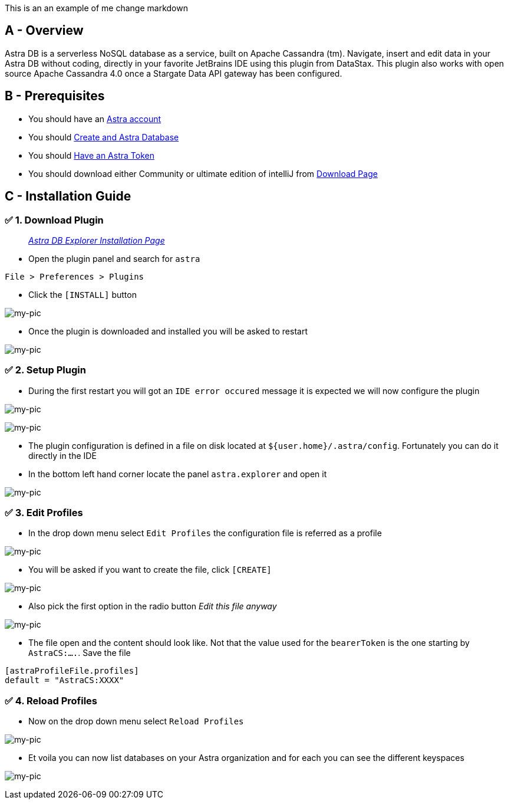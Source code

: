 This is an an example of me change markdown




== A - Overview

Astra DB is a serverless NoSQL database as a service, built on Apache
Cassandra (tm). Navigate, insert and edit data in your Astra DB without
coding, directly in your favorite JetBrains IDE using this plugin from
DataStax. This plugin also works with open source Apache Cassandra 4.0
once a Stargate Data API gateway has been configured.

== B - Prerequisites

* You should have an http://astra.datastax.com/[Astra account]
* You should link:/pages/astra/create-instance/[Create and Astra
Database]
* You should link:/pages/astra/create-token/[Have an Astra Token]
* You should download either Community or ultimate edition of intelliJ
from
https://www.jetbrains.com/idea/download/?fromIDE=#section=mac[Download
Page]

== C - Installation Guide

=== ✅ 1. Download Plugin

________________________________________________________________________________________________________
_https://github.com/datastax/astra-ide-plugin/wiki/Getting-Started[Astra
DB Explorer Installation Page]_
________________________________________________________________________________________________________

* Open the plugin panel and search for `astra`

....
File > Preferences > Plugins
....

* Click the `[INSTALL]` button

image:https://github.com/datastaxdevs/awesome-astra/raw/main/intellij/img/plugin.png[my-pic]

* Once the plugin is downloaded and installed you will be asked to
restart

image:https://github.com/datastaxdevs/awesome-astra/raw/main/intellij/img//plugin-restart-ide.png[my-pic]

=== ✅ 2. Setup Plugin

* During the first restart you will got an `IDE error occured` message
it is expected we will now configure the plugin

image:https://github.com/datastaxdevs/awesome-astra/raw/main/intellij/img/plugin-restart-error.png[my-pic]

image:https://github.com/datastaxdevs/awesome-astra/raw/main/intellij/img/plugin-restart-error2.png[my-pic]

* The plugin configuration is defined in a file on disk located at
`${user.home}/.astra/config`. Fortunately you can do it directly in the
IDE
* In the bottom left hand corner locate the panel `astra.explorer` and
open it

image:https://github.com/datastaxdevs/awesome-astra/raw/main/intellij/img/plugin-setup-1.png[my-pic]

=== ✅ 3. Edit Profiles

* In the drop down menu select `Edit Profiles` the configuration file is
referred as a profile

image:https://github.com/datastaxdevs/awesome-astra/raw/main/intellij/img/plugin-setup-2.png[my-pic]

* You will be asked if you want to create the file, click `[CREATE]`

image:https://github.com/datastaxdevs/awesome-astra/raw/main/intellij/img/plugin-setup-3.png[my-pic]

* Also pick the first option in the radio button _Edit this file anyway_

image:https://github.com/datastaxdevs/awesome-astra/raw/main/intellij/img/plugin-setup-4.png[my-pic]

* The file open and the content should look like. Not that the value
used for the `bearerToken` is the one starting by `AstraCS:....`. Save
the file

....

[astraProfileFile.profiles]
default = "AstraCS:XXXX"
....

=== ✅ 4. Reload Profiles

* Now on the drop down menu select `Reload Profiles`

image:https://github.com/datastaxdevs/awesome-astra/raw/main/intellij/img/plugin-setup-5.png[my-pic]

* Et voila you can now list databases on your Astra organization and for
each you can see the different keyspaces

image:https://github.com/datastaxdevs/awesome-astra/raw/main/intellij/img/plugin-setup-6.png[my-pic]
